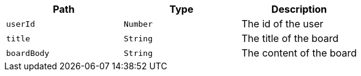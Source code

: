 |===
|Path|Type|Description

|`+userId+`
|`+Number+`
|The id of the user

|`+title+`
|`+String+`
|The title of the board

|`+boardBody+`
|`+String+`
|The content of the board

|===